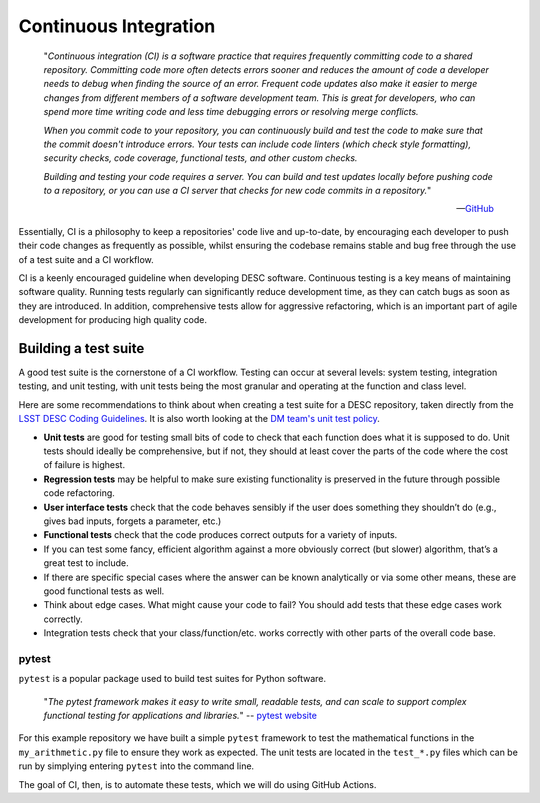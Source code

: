 .. DESC CI test documentation master file, created by
   sphinx-quickstart on Mon Jun 20 11:41:18 2022.
   You can adapt this file completely to your liking, but it should at least
   contain the root `toctree` directive.

Continuous Integration
======================

    "*Continuous integration (CI) is a software practice that requires
    frequently committing code to a shared repository. Committing code more
    often detects errors sooner and reduces the amount of code a developer
    needs to debug when finding the source of an error. Frequent code updates
    also make it easier to merge changes from different members of a software
    development team. This is great for developers, who can spend more time
    writing code and less time debugging errors or resolving merge conflicts.*

    *When you commit code to your repository, you can continuously build and
    test the code to make sure that the commit doesn't introduce errors. Your
    tests can include code linters (which check style formatting), security
    checks, code coverage, functional tests, and other custom checks.*

    *Building and testing your code requires a server. You can build and test
    updates locally before pushing code to a repository, or you can use a CI
    server that checks for new code commits in a repository.*"

    -- `GitHub
    <https://docs.github.com/en/actions/automating-builds-and-tests/about-continuous-integration>`__

Essentially, CI is a philosophy to keep a repositories' code live and
up-to-date, by encouraging each developer to push their code changes as
frequently as possible, whilst ensuring the codebase remains stable and bug
free through the use of a test suite and a CI workflow. 

CI is a keenly encouraged guideline when developing DESC software. Continuous
testing is a key means of maintaining software quality. Running tests regularly
can significantly reduce development time, as they can catch bugs as soon as
they are introduced. In addition, comprehensive tests allow for aggressive
refactoring, which is an important part of agile development for producing high
quality code.

Building a test suite
---------------------

A good test suite is the cornerstone of a CI workflow. Testing can occur at
several levels: system testing, integration testing, and unit testing, with
unit tests being the most granular and operating at the function and class
level.

Here are some recommendations to think about when creating a test suite for a
DESC repository, taken directly from the `LSST DESC Coding Guidelines
<https://confluence.slac.stanford.edu/download/attachments/217813295/LSST%20DESC%20Coding%20Guidelines%20v1.1.pdf?version=1&modificationDate=1550862040000&api=v2>`__.
It is also worth looking at the `DM team's unit test policy
<https://developer.lsst.io/coding/unit-test-policy.html>`__.

* **Unit tests** are good for testing small bits of code to check that each
  function does what it is supposed to do. Unit tests should ideally be
  comprehensive, but if not, they should at least cover the parts of the code
  where the cost of failure is highest.

* **Regression tests** may be helpful to make sure existing functionality is
  preserved in the future through possible code refactoring.

* **User interface tests** check that the code behaves sensibly if the user does
  something they shouldn’t do (e.g., gives bad inputs, forgets a parameter,
  etc.)

* **Functional tests** check that the code produces correct outputs for a variety of inputs.

* If you can test some fancy, efficient algorithm against a more obviously
  correct (but slower) algorithm, that’s a great test to include.

* If there are specific special cases where the answer can be known
  analytically or via some other means, these are good functional tests as
  well.

* Think about edge cases. What might cause your code to fail? You should add
  tests that these edge cases work correctly.

* Integration tests check that your class/function/etc. works correctly with
  other parts of the overall code base.

pytest
^^^^^^

``pytest`` is a popular package used to build test suites for Python software. 

    "*The pytest framework makes it easy to write small, readable tests, and
    can scale to support complex functional testing for applications and
    libraries.*" -- `pytest website <https://docs.pytest.org/en/7.1.x/>`__

For this example repository we have built a simple ``pytest`` framework to test
the mathematical functions in the ``my_arithmetic.py`` file to ensure they work
as expected. The unit tests are located in the ``test_*.py`` files which can be
run by simplying entering ``pytest`` into the command line. 

The goal of CI, then, is to automate these tests, which we will do using GitHub
Actions.
